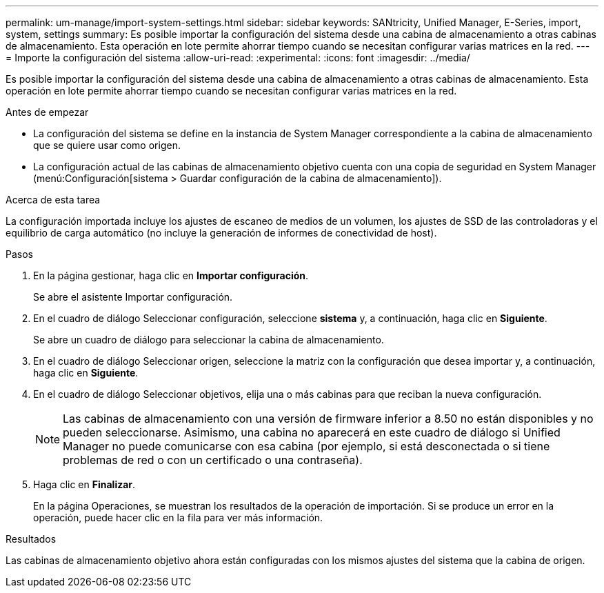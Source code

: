 ---
permalink: um-manage/import-system-settings.html 
sidebar: sidebar 
keywords: SANtricity, Unified Manager, E-Series, import, system, settings 
summary: Es posible importar la configuración del sistema desde una cabina de almacenamiento a otras cabinas de almacenamiento. Esta operación en lote permite ahorrar tiempo cuando se necesitan configurar varias matrices en la red. 
---
= Importe la configuración del sistema
:allow-uri-read: 
:experimental: 
:icons: font
:imagesdir: ../media/


[role="lead"]
Es posible importar la configuración del sistema desde una cabina de almacenamiento a otras cabinas de almacenamiento. Esta operación en lote permite ahorrar tiempo cuando se necesitan configurar varias matrices en la red.

.Antes de empezar
* La configuración del sistema se define en la instancia de System Manager correspondiente a la cabina de almacenamiento que se quiere usar como origen.
* La configuración actual de las cabinas de almacenamiento objetivo cuenta con una copia de seguridad en System Manager (menú:Configuración[sistema > Guardar configuración de la cabina de almacenamiento]).


.Acerca de esta tarea
La configuración importada incluye los ajustes de escaneo de medios de un volumen, los ajustes de SSD de las controladoras y el equilibrio de carga automático (no incluye la generación de informes de conectividad de host).

.Pasos
. En la página gestionar, haga clic en *Importar configuración*.
+
Se abre el asistente Importar configuración.

. En el cuadro de diálogo Seleccionar configuración, seleccione *sistema* y, a continuación, haga clic en *Siguiente*.
+
Se abre un cuadro de diálogo para seleccionar la cabina de almacenamiento.

. En el cuadro de diálogo Seleccionar origen, seleccione la matriz con la configuración que desea importar y, a continuación, haga clic en *Siguiente*.
. En el cuadro de diálogo Seleccionar objetivos, elija una o más cabinas para que reciban la nueva configuración.
+
[NOTE]
====
Las cabinas de almacenamiento con una versión de firmware inferior a 8.50 no están disponibles y no pueden seleccionarse. Asimismo, una cabina no aparecerá en este cuadro de diálogo si Unified Manager no puede comunicarse con esa cabina (por ejemplo, si está desconectada o si tiene problemas de red o con un certificado o una contraseña).

====
. Haga clic en *Finalizar*.
+
En la página Operaciones, se muestran los resultados de la operación de importación. Si se produce un error en la operación, puede hacer clic en la fila para ver más información.



.Resultados
Las cabinas de almacenamiento objetivo ahora están configuradas con los mismos ajustes del sistema que la cabina de origen.
